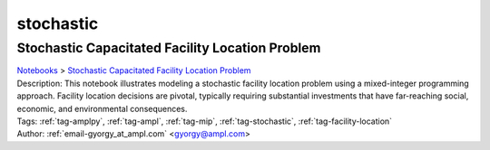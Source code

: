 .. _tag-stochastic:

stochastic
==========

Stochastic Capacitated Facility Location Problem
^^^^^^^^^^^^^^^^^^^^^^^^^^^^^^^^^^^^^^^^^^^^^^^^
| `Notebooks <../notebooks/index.html>`_ > `Stochastic Capacitated Facility Location Problem <../notebooks/stochastic-capacitated-facility-location-problem.html>`_
| |github-stochastic-capacitated-facility-location-problem| |colab-stochastic-capacitated-facility-location-problem| |kaggle-stochastic-capacitated-facility-location-problem| |gradient-stochastic-capacitated-facility-location-problem| |sagemaker-stochastic-capacitated-facility-location-problem|
| Description: This notebook illustrates modeling a stochastic facility location problem using a mixed-integer programming approach. Facility location decisions are pivotal, typically requiring substantial investments that have far-reaching social, economic, and environmental consequences.
| Tags: :ref:`tag-amplpy`, :ref:`tag-ampl`, :ref:`tag-mip`, :ref:`tag-stochastic`, :ref:`tag-facility-location`
| Author: :ref:`email-gyorgy_at_ampl.com` <gyorgy@ampl.com>

.. |github-stochastic-capacitated-facility-location-problem|  image:: https://img.shields.io/badge/github-%23121011.svg?logo=github
    :target: https://github.com/ampl/colab.ampl.com/blob/master/authors/gomfy/miscellaneous/stochastic_facility_location.ipynb
    :alt: stochastic_facility_location.ipynb
    
.. |colab-stochastic-capacitated-facility-location-problem| image:: https://colab.research.google.com/assets/colab-badge.svg
    :target: https://colab.research.google.com/github/ampl/colab.ampl.com/blob/master/authors/gomfy/miscellaneous/stochastic_facility_location.ipynb
    :alt: Open In Colab
    
.. |kaggle-stochastic-capacitated-facility-location-problem| image:: https://kaggle.com/static/images/open-in-kaggle.svg
    :target: https://kaggle.com/kernels/welcome?src=https://github.com/ampl/colab.ampl.com/blob/master/authors/gomfy/miscellaneous/stochastic_facility_location.ipynb
    :alt: Kaggle
    
.. |gradient-stochastic-capacitated-facility-location-problem| image:: https://assets.paperspace.io/img/gradient-badge.svg
    :target: https://console.paperspace.com/github/ampl/colab.ampl.com/blob/master/authors/gomfy/miscellaneous/stochastic_facility_location.ipynb
    :alt: Gradient
    
.. |sagemaker-stochastic-capacitated-facility-location-problem| image:: https://studiolab.sagemaker.aws/studiolab.svg
    :target: https://studiolab.sagemaker.aws/import/github/ampl/colab.ampl.com/blob/master/authors/gomfy/miscellaneous/stochastic_facility_location.ipynb
    :alt: Open In SageMaker Studio Lab
    


